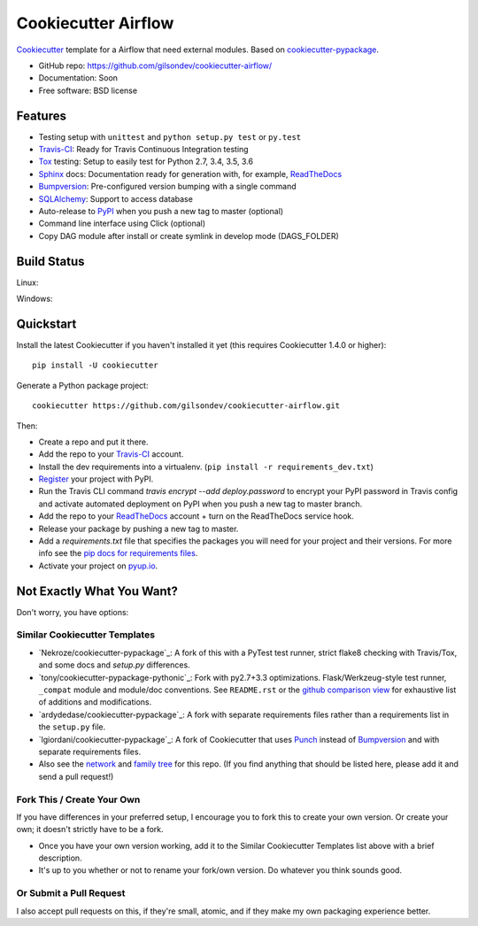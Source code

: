======================
Cookiecutter Airflow
======================

.. image:: https://pyup.io/repos/github/gilsondev/cookiecutter-airflow/shield.svg
     :target: https://pyup.io/repos/github/gilsondev/cookiecutter-airflow/
     :alt: Updates

.. image:: https://travis-ci.org/gilsondev/cookiecutter-airflow.svg?branch=master
    :target: https://travis-ci.org/gilsondev/cookiecutter-airflow

Cookiecutter_ template for a Airflow that need external modules. Based on cookiecutter-pypackage_.

* GitHub repo: https://github.com/gilsondev/cookiecutter-airflow/
* Documentation: Soon
* Free software: BSD license

Features
--------

* Testing setup with ``unittest`` and ``python setup.py test`` or ``py.test``
* Travis-CI_: Ready for Travis Continuous Integration testing
* Tox_ testing: Setup to easily test for Python 2.7, 3.4, 3.5, 3.6
* Sphinx_ docs: Documentation ready for generation with, for example, ReadTheDocs_
* Bumpversion_: Pre-configured version bumping with a single command
* SQLAlchemy_: Support to access database
* Auto-release to PyPI_ when you push a new tag to master (optional)
* Command line interface using Click (optional)
* Copy DAG module after install or create symlink in develop mode (DAGS_FOLDER)

.. _Cookiecutter: https://github.com/gilsondev/cookiecutter

Build Status
-------------

Linux:

.. image:: https://img.shields.io/travis/gilsondev/cookiecutter-airflow.svg
    :target: https://travis-ci.org/gilsondev/cookiecutter-airflow
    :alt: Linux build status on Travis CI

Windows:

.. image:: https://ci.appveyor.com/api/projects/status/github/gilsondev/cookiecutter-airflow?branch=master&svg=true
    :target: https://ci.appveyor.com/project/gilsondev/cookiecutter-airflow/branch/master
    :alt: Windows build status on Appveyor

Quickstart
----------

Install the latest Cookiecutter if you haven't installed it yet (this requires
Cookiecutter 1.4.0 or higher)::

    pip install -U cookiecutter

Generate a Python package project::

    cookiecutter https://github.com/gilsondev/cookiecutter-airflow.git

Then:

* Create a repo and put it there.
* Add the repo to your Travis-CI_ account.
* Install the dev requirements into a virtualenv. (``pip install -r requirements_dev.txt``)
* Register_ your project with PyPI.
* Run the Travis CLI command `travis encrypt --add deploy.password` to encrypt your PyPI password in Travis config
  and activate automated deployment on PyPI when you push a new tag to master branch.
* Add the repo to your ReadTheDocs_ account + turn on the ReadTheDocs service hook.
* Release your package by pushing a new tag to master.
* Add a `requirements.txt` file that specifies the packages you will need for
  your project and their versions. For more info see the `pip docs for requirements files`_.
* Activate your project on `pyup.io`_.

.. _`pip docs for requirements files`: https://pip.pypa.io/en/stable/user_guide/#requirements-files
.. _Register: https://packaging.python.org/distributing/#register-your-project

Not Exactly What You Want?
--------------------------

Don't worry, you have options:

Similar Cookiecutter Templates
~~~~~~~~~~~~~~~~~~~~~~~~~~~~~~

* `Nekroze/cookiecutter-pypackage`_: A fork of this with a PyTest test runner,
  strict flake8 checking with Travis/Tox, and some docs and `setup.py` differences.

* `tony/cookiecutter-pypackage-pythonic`_: Fork with py2.7+3.3 optimizations.
  Flask/Werkzeug-style test runner, ``_compat`` module and module/doc conventions.
  See ``README.rst`` or the `github comparison view`_ for exhaustive list of
  additions and modifications.

* `ardydedase/cookiecutter-pypackage`_: A fork with separate requirements files rather than a requirements list in the ``setup.py`` file.

* `lgiordani/cookiecutter-pypackage`_: A fork of Cookiecutter that uses Punch_ instead of Bumpversion_ and with separate requirements files.

* Also see the `network`_ and `family tree`_ for this repo. (If you find
  anything that should be listed here, please add it and send a pull request!)

Fork This / Create Your Own
~~~~~~~~~~~~~~~~~~~~~~~~~~~

If you have differences in your preferred setup, I encourage you to fork this
to create your own version. Or create your own; it doesn't strictly have to
be a fork.

* Once you have your own version working, add it to the Similar Cookiecutter
  Templates list above with a brief description.

* It's up to you whether or not to rename your fork/own version. Do whatever
  you think sounds good.

Or Submit a Pull Request
~~~~~~~~~~~~~~~~~~~~~~~~

I also accept pull requests on this, if they're small, atomic, and if they
make my own packaging experience better.


.. _cookiecutter-pypackage: https://github.com/audreyr/cookiecutter-pypackage
.. _Travis-CI: http://travis-ci.org/
.. _Tox: http://testrun.org/tox/
.. _Sphinx: http://sphinx-doc.org/
.. _ReadTheDocs: https://readthedocs.io/
.. _`pyup.io`: https://pyup.io/
.. _Bumpversion: https://github.com/peritus/bumpversion
.. _SQLAlchemy: http://www.sqlalchemy.org/
.. _Punch: https://github.com/lgiordani/punch
.. _PyPi: https://pypi.python.org/pypi

.. _`Nekroze/cookiecutter-airflow`: https://github.com/Nekroze/cookiecutter-airflow
.. _`tony/cookiecutter-airflow-pythonic`: https://github.com/tony/cookiecutter-airflow-pythonic
.. _`ardydedase/cookiecutter-airflow`: https://github.com/ardydedase/cookiecutter-airflow
.. _`lgiordani/cookiecutter-airflow`: https://github.com/lgiordani/cookiecutter-airflow
.. _github comparison view: https://github.com/tony/cookiecutter-airflow-pythonic/compare/gilsondev:master...master
.. _`network`: https://github.com/gilsondev/cookiecutter-airflow/network
.. _`family tree`: https://github.com/gilsondev/cookiecutter-airflow/network/members
